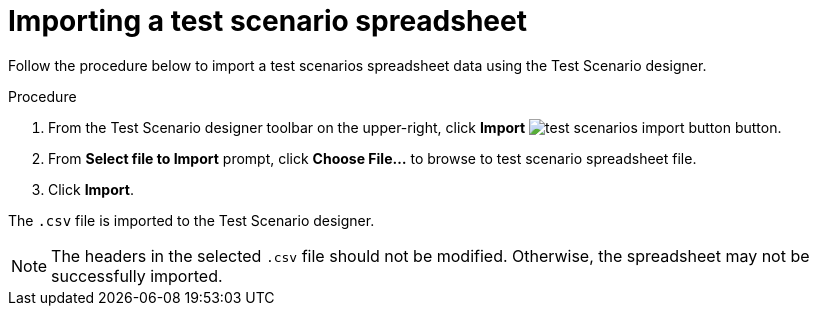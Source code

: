 [id='test-designer-test-scenario-import-spreadsheet-proc']
= Importing a test scenario spreadsheet

Follow the procedure below to import a test scenarios spreadsheet data using the Test Scenario designer.

.Procedure
. From the Test Scenario designer toolbar on the upper-right, click *Import* image:AuthoringAssets/test-scenarios-import-button.png[] button.
. From *Select file to Import* prompt, click *Choose File...* to browse to test scenario spreadsheet file.
. Click *Import*.

The `.csv` file is imported to the Test Scenario designer.

[NOTE]
====
The headers in the selected `.csv` file should not be modified. Otherwise, the spreadsheet may not be successfully imported.
====

